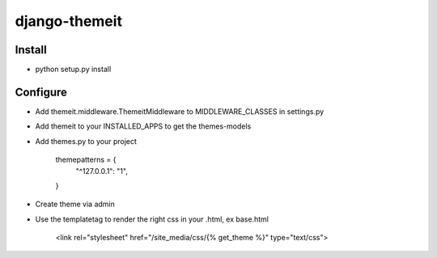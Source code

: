 django-themeit
==================

Install
------------------
* python setup.py install

Configure
------------------

* Add themeit.middleware.ThemeitMiddleware to MIDDLEWARE_CLASSES in settings.py
* Add themeit to your INSTALLED_APPS to get the themes-models
* Add themes.py to your project

    themepatterns = {
      "^127.0.0.1":       "1",
    }

* Create theme via admin
* Use the templatetag to render the right css in your .html, ex base.html

    <link rel="stylesheet" href="/site_media/css/{% get_theme %}" type="text/css">